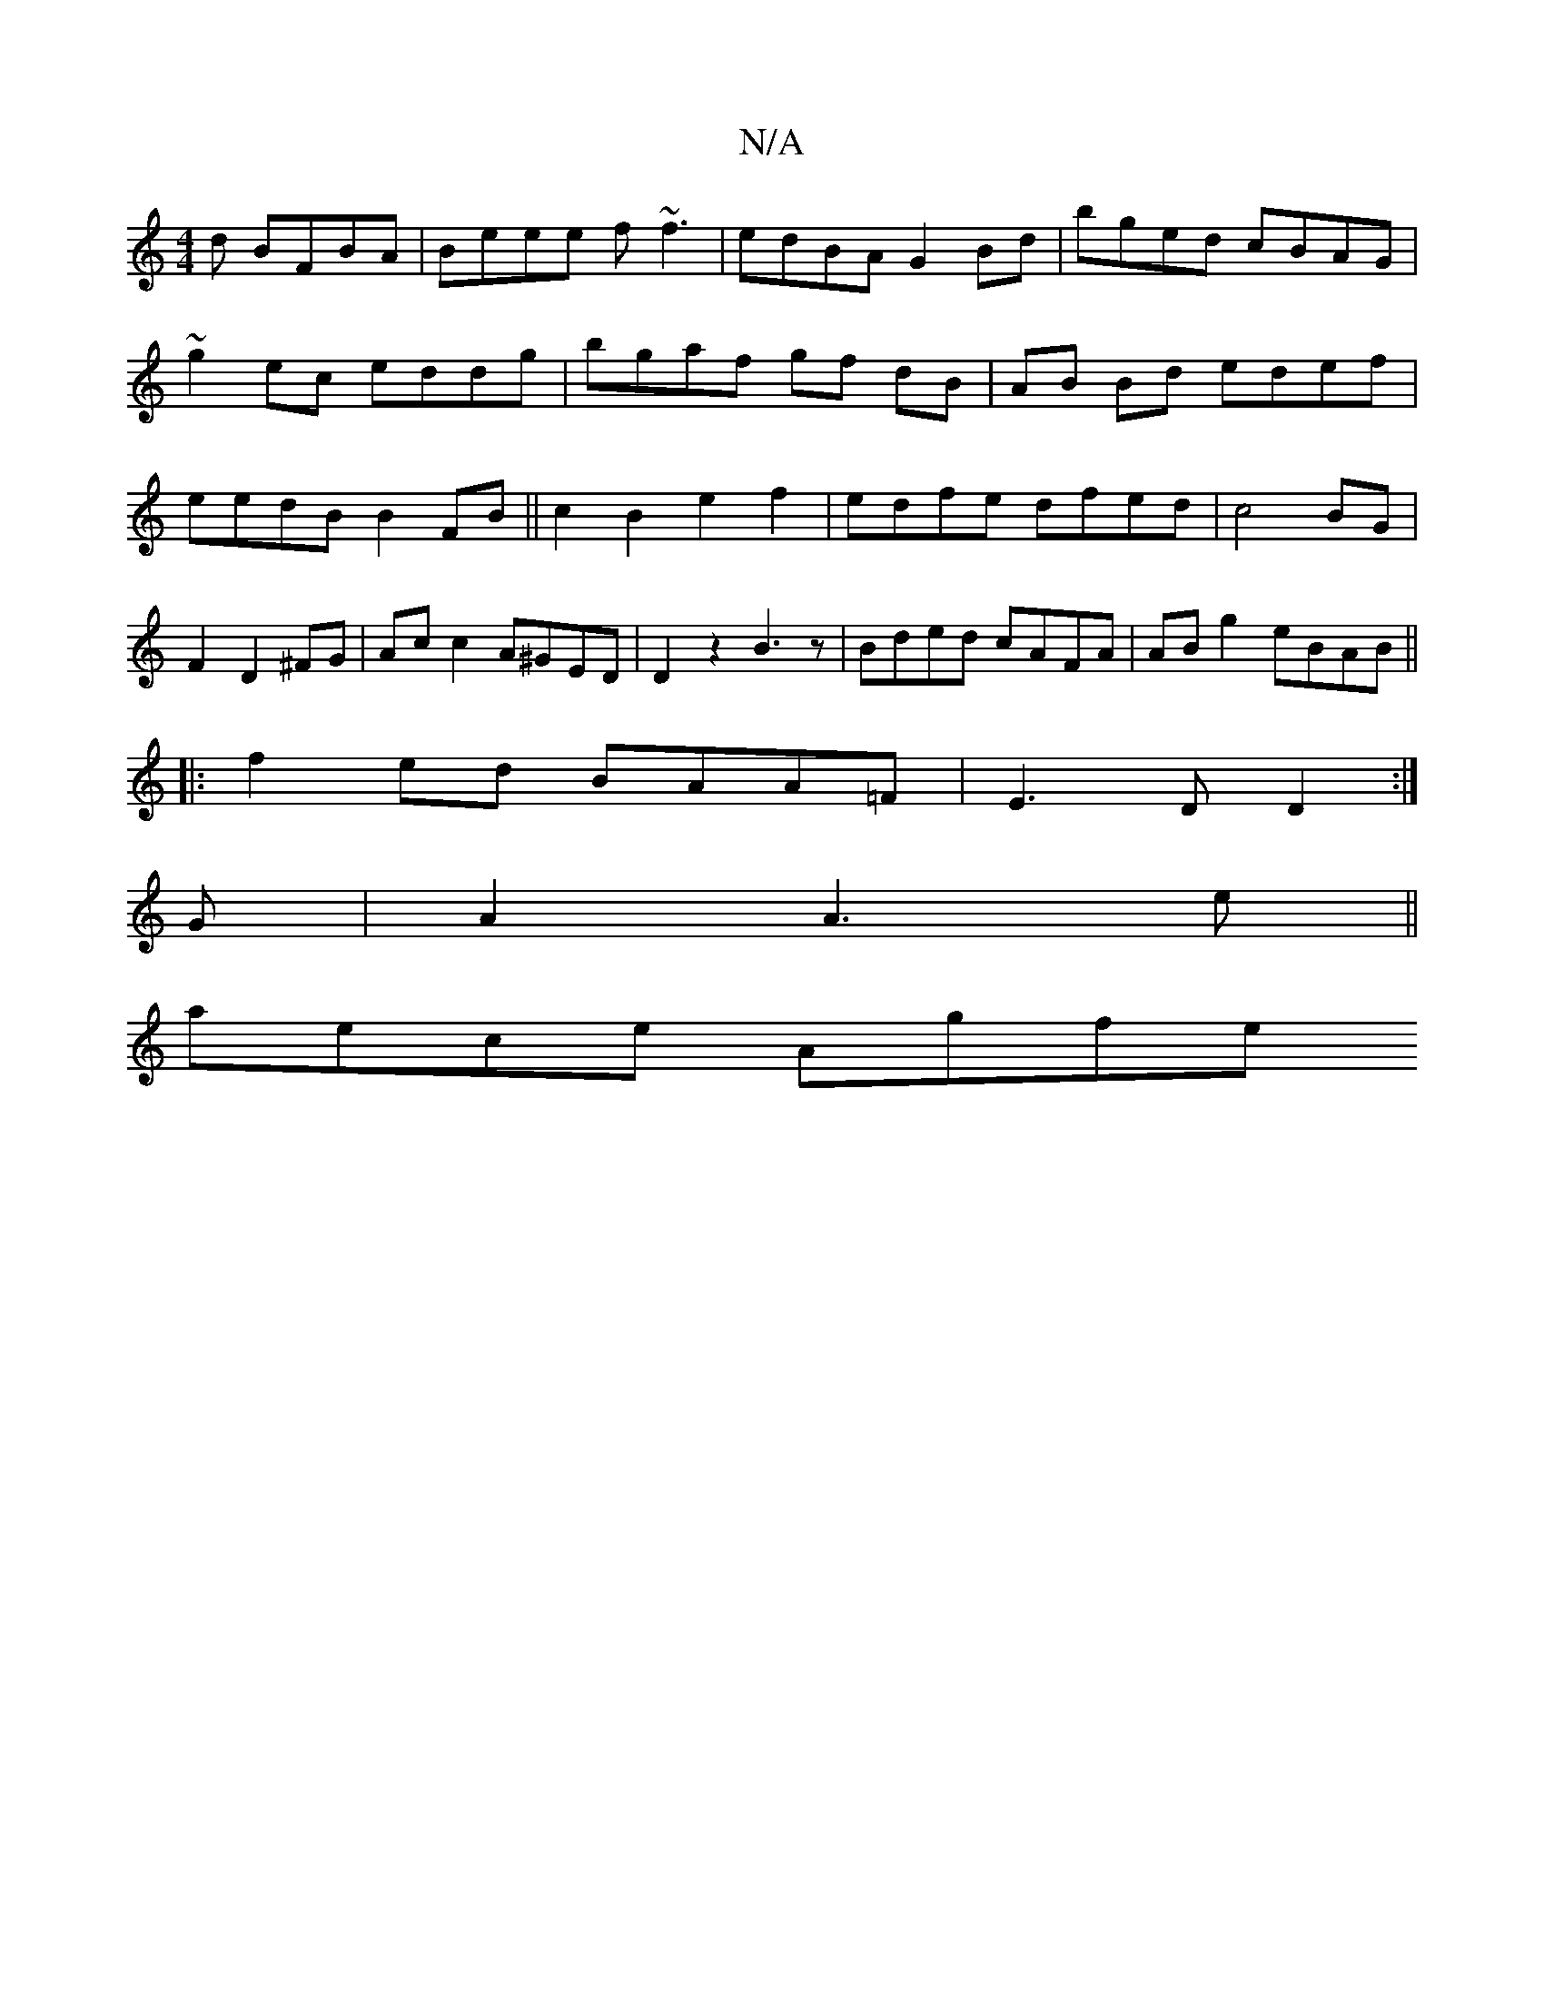 X:1
T:N/A
M:4/4
R:N/A
K:Cmajor
d BFBA|Beee f~f3|edBA G2Bd|bged cBAG|~g2ec eddg|bgaf gf dB|AB Bd edef|eedB B2FB||c2 B2 e2f2|edfe dfed|c4BG|F2D2^FG|Ac c2 A^GED|D2z2 B3z|Bded cAFA|AB g2 eBAB||
|:f2ed BAA=F|E3D D2:|
G|A2A3e||
aece Agfe